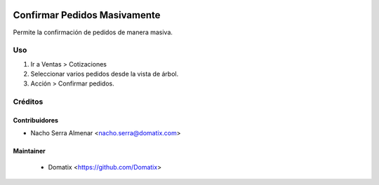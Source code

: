 .. image:: https://img.shields.io/badge/licence-AGPL--3-blue.svg
    :target: http://www.gnu.org/licenses/agpl-3.0-standalone.html
    :alt: License: AGPL-3

================================
Confirmar Pedidos Masivamente
================================

Permite la confirmación de pedidos de manera masiva.

Uso
===

1. Ir a Ventas > Cotizaciones
2. Seleccionar varios pedidos desde la vista de árbol.
3. Acción > Confirmar pedidos.


Créditos
========

Contribuidores
--------------

* Nacho Serra Almenar <nacho.serra@domatix.com>

Maintainer
----------
 * Domatix  <https://github.com/Domatix>
